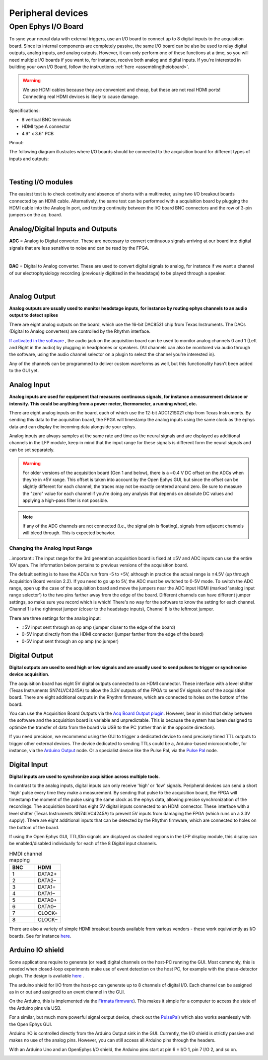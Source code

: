 .. _peripheraldevices:
.. role:: raw-html-m2r(raw)
   :format: html

***********************************
Peripheral devices
***********************************

.. _ioboard:

Open Ephys I/O Board
###################################

To sync your neural data with external triggers, use an I/O board to connect up to 8 digital inputs to the acquisition board. Since its internal components are completely passive, the same I/O board can be also be used to relay digital outputs, analog inputs, and analog outputs. However, it can only perform one of these functions at a time, so you will need multiple I/O boards if you want to, for instance, receive both analog and digital inputs. If you're interested in building your own I/O Board, follow the instructions :ref:`here <assemblingtheioboard>`.

.. image:: ../_static/images/usermanual/io-board.jpg
  :align: center
  :alt: ioboard

.. warning:: We use HDMI cables because they are convenient and cheap, but these are not real HDMI ports! Connecting real HDMI devices is likely to cause damage.

Specifications:

* 8 vertical BNC terminals

* HDMI type A connector

* 4.9" x 3.6" PCB

Pinout:

.. image:: ../_static/images/usermanual/io-board-populated.png
  :align: center
  :alt: ioboardsilkscreen
  
The following diagram illustrates where I/O boards should be connected to the acquisition board for different types of inputs and outputs:

|

    .. image:: ../_static/images/usermanual/quickstart/in_out_label.png

Testing I/O modules
------------------------------------------
The easiest test is to check continuity and absence of shorts with a multimeter, using two I/O breakout boards connected by an HDMI cable. Alternatively, the same test can be performed with a acquisition board by plugging the HDMI cable into the Analog In port, and testing continuity between the I/O board BNC connectors and the row of 3-pin jumpers on the aq. board.


.. _analogdigitalio:

Analog/Digital Inputs and Outputs
------------------------------------------

**ADC** = Analog to Digital converter. These are necessary to convert continuous signals arriving at our board into digital signals that are less sensitive to noise and can be read by the FPGA.

|

**DAC** = Digital to Analog converter. These are used to convert digital signals to analog, for instance if we want a channel of our electrophysiology recording (previously digitized in the headstage) to be played through a speaker.

|

.. _analogout:

Analog Output
------------------------------------------

**Analog outputs are usually used to monitor headstage inputs, for instance by routing ephys channels to an audio output to detect spikes**

There are eight analog outputs on the board, which use the 16-bit DAC8531 chip from Texas Instruments. The DACs (Digital to Analog converters) are controlled by the Rhythm interface.

`If activated in the software <https://open-ephys.github.io/gui-docs/User-Manual/Plugins/Acquisition-Board.html#audio-output>`_ , the audio jack on the acquisition board can be used to monitor analog channels 0 and 1 (Left and Right in the audio) by plugging in headphones or speakers. (All channels can also be monitored via audio through the software, using the audio channel selector on a plugin to select the channel you're interested in).

Any of the channels can be programmed to deliver custom waveforms as well, but this functionality hasn't been added to the GUI yet.

.. _analogin:

Analog Input
------------------------------------------

**Analog inputs are used for equipment that measures continuous signals, for instance a measurement distance or intensity. This could be anything from a power meter, thermometer, a running wheel, etc.**

There are eight analog inputs on the board, each of which use the 12-bit ADC121S021 chip from Texas Instruments. By sending this data to the acquisition board, the FPGA will timestamp the analog inputs using the same clock as the ephys data and can display the incoming data alongside your ephys.

Analog inputs are always samples at the same rate and time as the neural signals and are displayed as additional channels in the LFP module, keep in mind that the input range for these signals is different form the neural signals and can be set separately.

.. warning:: For older versions of the acquisition board (Gen 1 and below), there is a ~0.4 V DC offset on the ADCs when they're in ±5V range. This offset is taken into account by the Open Ephys GUI, but since the offset can be slightly different for each channel, the traces may not be exactly centered around zero. Be sure to measure the "zero" value for each channel if you're doing any analysis that depends on absolute DC values and applying a high-pass filter is not possible.

.. note:: If any of the ADC channels are not connected (i.e., the signal pin is floating), signals from adjacent channels will bleed through. This is expected behavior.

.. _analoginrange:

Changing the Analog Input Range
=============================================

..important:: The input range for the 3rd generation acquisition board is fixed at ±5V and ADC inputs can use the entire 10V span. The information below pertains to previous versions of the acquisition board.

The default setting is to have the ADCs run from -5 to +5V, although in practice the actual range is ±4.5V (up through Acquisition Board version 2.2). If you need to go up to 5V, the ADC must be switched to 0-5V mode. To switch the ADC range, open up the case of the acquisition board and move the jumpers near the ADC input HDMI (marked 'analog input range selector') to the two pins farther away from the edge of the board. Different channels can have different jumper settings, so make sure you record which is which! There's no way for the software to know the setting for each channel. Channel 1 is the rightmost jumper (closer to the headstage inputs), Channel 8 is the leftmost jumper.

There are three settings for the analog input:

- ±5V input sent through an op amp (jumper closer to the edge of the board)
- 0-5V input directly from the HDMI connector (jumper farther from the edge of the board)
- 0-5V input sent through an op amp (no jumper)

.. image:: ../_static/images/usermanual/ac_board_pcb.png
  :align: center
  :alt: acquisition board PCB

.. _digitalout:

Digital Output
------------------------------------------

**Digital outputs are used to send high or low signals and are usually used to send pulses to trigger or synchronise device acquisition.**

The acquisition board has eight 5V digital outputs connected to an HDMI connector. These interface with a level shifter (Texas Instruments SN74LVC4245A) to allow the 3.3V outputs of the FPGA to send 5V signals out of the acquisition board. There are eight additional outputs in the Rhythm firmware, which are connected to holes on the bottom of the board.

You can use the Acquisition Board Outputs via the `Acq Board Output plugin <https://open-ephys.github.io/gui-docs/User-Manual/Plugins/Acq-Board-Output.html>`_. However, bear in mind that delay between the software and the acquisition board is variable and unpredictable. This is because the system has been designed to optimize the transfer of data from the board via USB to the PC (rather than in the opposite direction). 

If you need precision, we recommend using the GUI to trigger a dedicated device to send precisely timed TTL outputs to trigger other external devices.
The device dedicated to sending TTLs could be a, Arduino-based microcontroller, for instance, via the `Arduino Output <https://open-ephys.github.io/gui-docs/User-Manual/Plugins/Arduino-Output.html>`_ node. Or a specialist device like the Pulse Pal, via the `Pulse Pal <https://open-ephys.github.io/gui-docs/User-Manual/Plugins/Pulse-Pal.html>`_ node.

.. _digitalin:

Digital Input
------------------------------------------

**Digital inputs are used to synchronize acquisition across multiple tools.**

In contrast to the analog inputs, digital inputs can only receive 'high' or 'low' signals. Peripheral devices can send a short 'high' pulse every time they make a measurement. By sending that pulse to the acquisition board, the FPGA will timestamp the moment of the pulse using the same clock as the ephys data, allowing precise synchronization of the recordings. The acquisition board has eight 5V digital inputs connected to an HDMI connector. These interface with a level shifter (Texas Instruments SN74LVC4245A) to prevent 5V inputs from damaging the FPGA (which runs on a 3.3V supply). There are eight additional inputs that can be detected by the Rhythm firmware, which are connected to holes on the bottom of the board.

If using the Open Ephys GUI, TTL/Din signals are displayed as shaded regions in the LFP display module, this display can be enabled/disabled individually for each of the 8 Digital input channels.


.. list-table:: HMDI channel mapping
   :widths: 50 50
   :header-rows: 1

   * - BNC
     - HDMI
   * - 1
     - DATA2+
   * - 2
     - DATA2–
   * - 3
     - DATA1+
   * - 4
     - DATA1–
   * - 5
     - DATA0+
   * - 6
     - DATA0–
   * - 7
     - CLOCK+
   * - 8
     - CLOCK–


There are also a variety of simple HDMI breakout boards available from various vendors - these work equivalently as I/O boards. See for instance `here <https://elabbay.myshopify.com/collections/breadboard/products/elabguy-hdmi-af-bo-v1a-hdmi-type-a-female-socket-breakout-board>`__.

Arduino IO shield
-----------------------------------------------

Some applications require to generate (or read) digital channels on the host-PC running the GUI. Most commonly, this is needed when closed-loop experiments make use of event detection on the host PC, for example with the phase-detector plugin. The design is available `here <https://github.com/open-ephys/io-arduino>`_ .

The arduino shield for I/O from the host-pc can generate up to 8 channels of digital I/O. Each channel can be assigned as in or out and assigned to an event channel in the GUI.

On the Arduino, this is implemented via the `Firmata firmware <http://playground.arduino.cc/Interfacing/Firmata>`_). This makes it simple for a computer to access the state of the Arduino pins via USB.

For a similar, but much more powerful signal output device, check out the `PulsePal <https://sanworks.io/shop/viewproduct?productID=1102>`_) which also works seamlessly with the Open Ephys GUI.

Arduino I/O is controlled directly from the Arduino Output sink in the GUI.  Currently, the I/O shield is strictly passive and makes no use of the analog pins. However, you can still access all Arduino pins through the headers.

With an Arduino Uno and an OpenEphys I/O shield, the Arduino pins start at pin 6 = I/O 1, pin 7 I/O 2, and so on.

.. image:: ../_static/images/usermanual/shield.png
  :align: center
  :scale: 50%
  :alt: arduino IO shield
